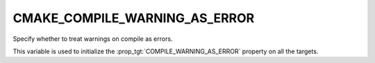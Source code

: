 CMAKE_COMPILE_WARNING_AS_ERROR
------------------------------

.. versionadded:: 3.24

Specify whether to treat warnings on compile as errors.

This variable is used to initialize the
:prop_tgt:`COMPILE_WARNING_AS_ERROR` property on all the targets.

